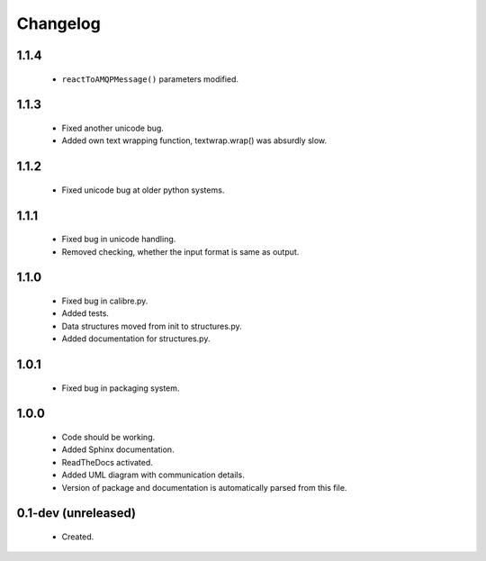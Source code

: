 Changelog
=========

1.1.4
-----
    - ``reactToAMQPMessage()`` parameters modified.

1.1.3
-----
    - Fixed another unicode bug.
    - Added own text wrapping function, textwrap.wrap() was absurdly slow.

1.1.2
-----
    - Fixed unicode bug at older python systems.

1.1.1
-----
    - Fixed bug in unicode handling.
    - Removed checking, whether the input format is same as output.

1.1.0
-----
    - Fixed bug in calibre.py.
    - Added tests.
    - Data structures moved from init to structures.py.
    - Added documentation for structures.py.

1.0.1
-----
    - Fixed bug in packaging system.

1.0.0
-----
    - Code should be working.
    - Added Sphinx documentation.
    - ReadTheDocs activated.
    - Added UML diagram with communication details.
    - Version of package and documentation is automatically parsed from this file.

0.1-dev (unreleased)
--------------------
    - Created.